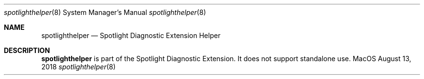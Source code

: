 .\""Copyright (c) 2018 Apple Computer, Inc. All Rights Reserved.
.Dd August 13, 2018
.Dt spotlighthelper 8
.Os MacOS
.Sh NAME
.Nm spotlighthelper
.Nd Spotlight Diagnostic Extension Helper
.Sh DESCRIPTION
.Nm
is part of the Spotlight Diagnostic Extension. It does not support standalone use.

